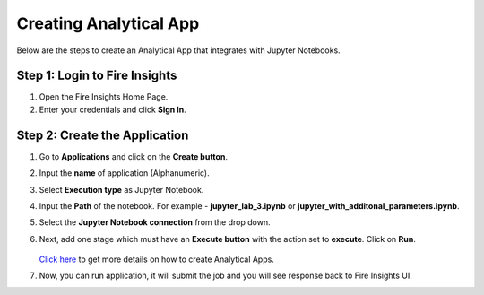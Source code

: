 Creating Analytical App
==================

Below are the steps to create an Analytical App that integrates with Jupyter Notebooks.

Step 1: Login to Fire Insights
-------------------------------

#. Open the Fire Insights Home Page.
#. Enter your credentials and click **Sign In**.

Step 2: Create the Application
---------------------------

#. Go to **Applications** and click on the **Create button**.
#. Input the **name** of application (Alphanumeric).
#. Select **Execution type** as Jupyter Notebook.
#. Input the **Path** of the notebook. For example - **jupyter_lab_3.ipynb** or **jupyter_with_additonal_parameters.ipynb**.
#. Select the **Jupyter Notebook connection** from the drop down.
#. Next, add one stage which must have an **Execute button** with the action set to **execute**. Click on **Run**.


   .. figure:: ../../_assets/jupyter/analytics-app-jupyter-run.png
      :alt: jupyter-notebook
      :width: 70%

   `Click here <https://docs.sparkflows.io/en/latest/user-guide/web-app/index.html>`_ to get more details on how to create Analytical Apps.

#. Now, you can run application, it will submit the job and you will see response back to Fire Insights UI.
